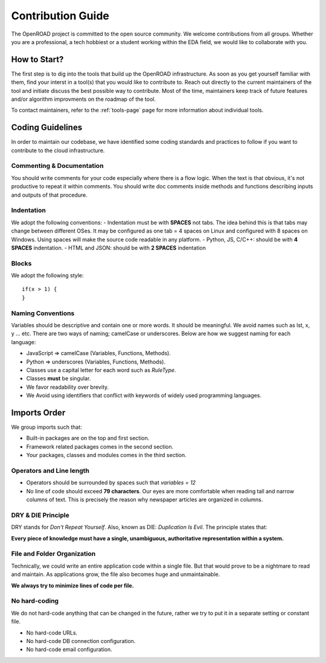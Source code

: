 Contribution Guide
===================

The OpenROAD project is committed to the open source community. We welcome contributions from all groups.
Whether you are a professional, a tech hobbiest or a student working within the EDA field, we would like to collaborate with you.

How to Start?
----------------
The first step is to dig into the tools that build up the OpenROAD infrastructure. 
As soon as you get yourself familiar with them, find your interst in a tool(s) that you would like to contribute to.
Reach out directly to the current maintainers of the tool and initiate discuss the best possible way to contribute. 
Most of the time, maintainers keep track of future features and/or algorithm improvments on the roadmap of the tool. 

To contact maintainers, refer to the :ref:`tools-page` page for more information about individual tools.

Coding Guidelines
------------------
In order to maintain our codebase, 
we have identified some coding standards and practices to follow if you want to contribute to the cloud infrastructure.

Commenting & Documentation
^^^^^^^^^^^^^^^^^^^^^^^^^^^

You should write comments for your code especially where there is a flow logic.
When the text is that obvious, it's not productive to repeat it within comments.
You should write doc comments inside methods and functions describing inputs and outputs of that procedure.

Indentation
^^^^^^^^^^^^
We adopt the following conventions:
- Indentation must be with **SPACES** not tabs. The idea behind this is that tabs may change between different OSes. It may be configured as one tab = 4 spaces on Linux and configured with 8 spaces on Windows. Using spaces will make the source code readable in any platform.
- Python, JS, C/C++: should be with **4 SPACES** indentation.
- HTML and JSON: should be with **2 SPACES** indentation


Blocks
^^^^^^^^
We adopt the following style::


    if(x > 1) {
    }


Naming Conventions
^^^^^^^^^^^^^^^^^^^
Variables should be descriptive and contain one or more words. It should be
meaningful. We avoid names such as lst, x, y ... etc.
There are two ways of naming; camelCase or underscores. Below are how we suggest naming for each language:

- JavaScript => camelCase (Variables, Functions, Methods).
- Python => underscores (Variables, Functions, Methods).
- Classes use a capital letter for each word such as `RuleType`.
- Classes **must** be singular.
- We favor readability over brevity.
- We Avoid using identifiers that conflict with keywords of widely used programming languages.


Imports Order
--------------
We group imports such that:

- Built-in packages are on the top and first section.
- Framework related packages comes in the second section.
- Your packages, classes and modules comes in the third section.


Operators and Line length
^^^^^^^^^^^^^^^^^^^^^^^^^^^^
- Operators should be surrounded by spaces such that `variables = 12`
- No line of code should exceed **79 characters**. Our eyes are more comfortable when reading tall and narrow columns of text. This is precisely the reason why newspaper articles are organized in columns.


DRY & DIE Principle
^^^^^^^^^^^^^^^^^^^^^^
DRY stands for *Don't Repeat Yourself*. Also, known as DIE: *Duplication Is Evil*.
The principle states that:

**Every piece of knowledge must have a single, unambiguous, authoritative representation within a system.**

File and Folder Organization
^^^^^^^^^^^^^^^^^^^^^^^^^^^^^^^
Technically, we could write an entire application code within a single file.
But that would prove to be a nightmare to read and maintain. As applications grow, the file also becomes huge and unmaintainable.

**We always try to minimize lines of code per file.**

No hard-coding
^^^^^^^^^^^^^^^^
We do not hard-code anything that can be changed in the future, rather we try to put it in a separate setting or constant file.

- No hard-code URLs.
- No hard-code DB connection configuration.
- No hard-code email configuration.

